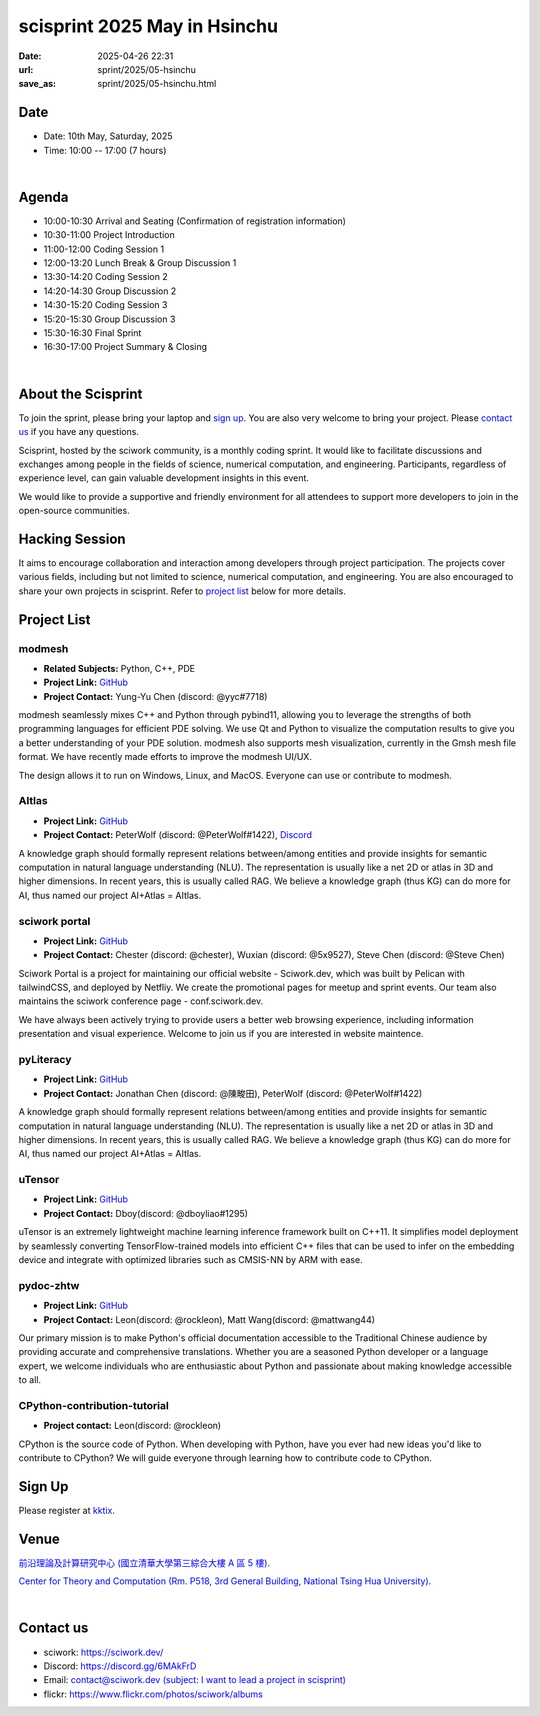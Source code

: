 ==============================================
scisprint 2025 May in Hsinchu
==============================================

:date: 2025-04-26 22:31
:url: sprint/2025/05-hsinchu
:save_as: sprint/2025/05-hsinchu.html

Date
-----

* Date: 10th May, Saturday, 2025
* Time: 10:00 -- 17:00 (7 hours)

|

Agenda 
-------

* 10:00-10:30 Arrival and Seating (Confirmation of registration information)

* 10:30-11:00 Project Introduction 

* 11:00-12:00 Coding Session 1

* 12:00-13:20 Lunch Break & Group Discussion 1

* 13:30-14:20 Coding Session 2

* 14:20-14:30 Group Discussion 2

* 14:30-15:20 Coding Session 3

* 15:20-15:30 Group Discussion 3

* 15:30-16:30 Final Sprint

* 16:30-17:00 Project Summary & Closing

|

About the Scisprint
----------------------

To join the sprint, please bring your laptop and `sign up <#sign-up>`__.  You are also 
very welcome to bring your project. Please `contact us <#contact-us>`__ if you have any 
questions.

Scisprint, hosted by the sciwork community, is a monthly coding sprint. It would like to 
facilitate discussions and exchanges among people in the fields of science, numerical 
computation, and engineering. Participants, regardless of experience level, can gain valuable 
development insights in this event.

.. This event includes a `hacking session <#hacking-session>`__ and `career conversation <#career-conversation>`__.

We would like to provide a supportive and friendly environment for all attendees to support more developers
to join in the open-source communities. 

Hacking Session
------------------

It aims to encourage collaboration and interaction among developers through project 
participation. The projects cover various fields, including but not limited to science, 
numerical computation, and engineering. You are also encouraged to share your own projects 
in scisprint. Refer to `project list <#project-list>`__ below for more details.

Project List
------------

modmesh
^^^^^^^^^

- **Related Subjects:** Python, C++, PDE
- **Project Link:** `GitHub <https://github.com/solvcon/modmesh>`__
- **Project Contact:** Yung-Yu Chen (discord: @yyc#7718)

modmesh seamlessly mixes C++ and Python through pybind11, allowing you to leverage the strengths of 
both programming languages for efficient PDE solving. We use Qt and Python to visualize the computation 
results to give you a better understanding of your PDE solution. modmesh also supports mesh visualization, 
currently in the Gmsh mesh file format. We have recently made efforts to improve the modmesh UI/UX.

The design allows it to run on Windows, Linux, and MacOS. Everyone can use or contribute to modmesh.

AItlas
^^^^^^^

- **Project Link:** `GitHub <https://github.com/Droidtown/AItlas>`__
- **Project Contact:** PeterWolf (discord: @PeterWolf#1422), `Discord <https://discord.com/invite/tYq4qUY4>`__

A knowledge graph should formally represent relations between/among entities and provide insights for semantic 
computation in natural language understanding (NLU). The representation is usually like a net 2D or atlas in 3D 
and higher dimensions. In recent years, this is usually called RAG. We believe a knowledge graph (thus KG) can 
do more for AI, thus named our project AI+Atlas = AItlas.


sciwork portal
^^^^^^^^^^^^^^^

- **Project Link:** `GitHub <https://github.com/sciwork/swportal>`__
- **Project Contact:** Chester (discord: @chester), Wuxian (discord: @5x9527), Steve Chen (discord: @Steve Chen)

Sciwork Portal is a project for maintaining our official website - Sciwork.dev, which was built by Pelican 
with tailwindCSS, and deployed by Netfliy. We create the promotional pages for meetup and sprint events. Our 
team also maintains the sciwork conference page - conf.sciwork.dev.

We have always been actively trying to provide users a better web browsing experience, including information 
presentation and visual experience. Welcome to join us if you are interested in website maintence.

pyLiteracy
^^^^^^^^^^^

- **Project Link:** `GitHub <https://github.com/Chenct-jonathan/pyLiteracy>`__
- **Project Contact:** Jonathan Chen (discord: @陳畯田), PeterWolf (discord: @PeterWolf#1422)

A knowledge graph should formally represent relations between/among entities and provide insights for semantic
computation in natural language understanding (NLU). The representation is usually like a net 2D or atlas in 3D
and higher dimensions.  In recent years, this is usually called RAG. We believe a knowledge graph (thus KG) can
do more for AI, thus named our project AI+Atlas = AItlas.

uTensor
^^^^^^^^

- **Project Link:** `GitHub <https://github.com/uTensor/uTensor>`__
- **Project Contact:** Dboy(discord: @dboyliao#1295)

uTensor is an extremely lightweight machine learning inference framework built on C++11. It simplifies model
deployment by seamlessly converting TensorFlow-trained models into efficient C++ files that can be used to infer
on the embedding device and integrate with optimized libraries such as CMSIS-NN by ARM with ease. 

pydoc-zhtw
^^^^^^^^^^^

- **Project Link:** `GitHub <https://github.com/python/python-docs-zh-tw>`__
- **Project Contact:** Leon(discord: @rockleon), Matt Wang(discord: @mattwang44)

Our primary mission is to make Python's official documentation accessible to the Traditional Chinese audience by
providing accurate and comprehensive translations. Whether you are a seasoned Python developer or a language expert,
we welcome individuals who are enthusiastic about Python and passionate about making knowledge accessible to all.

CPython-contribution-tutorial
^^^^^^^^^^^^^^^^^^^^^^^^^^^^^

- **Project contact:** Leon(discord: @rockleon)

CPython is the source code of Python. When developing with Python, have you ever had new ideas you'd like to contribute
to CPython? We will guide everyone through learning how to contribute code to CPython.

Sign Up
------------

Please register at `kktix <https://sciwork.kktix.cc/events/scisprint-202505-hsinchu>`__.

Venue
-----

`前沿理論及計算研究中心 (國立清華大學第三綜合大樓 A 區 5 樓) <https://goo.gl/maps/EH2wWtkLQ8qLWd669>`__.

`Center for Theory and Computation (Rm. P518, 3rd General Building, National Tsing Hua University) <https://goo.gl/maps/4i2K2XvJqw2J42pv5>`__.

.. raw:: html

  <div style="overflow:hidden; padding-bottom:56.25%; position:relative; height:0;">
    <iframe src="https://www.google.com/maps/embed?pb=!1m18!1m12!1m3!1d28976.98152829823!2d120.96353258312313!3d24.79125198152699!2m3!1f0!2f0!3f0!3m2!1i1024!2i768!4f13.1!3m3!1m2!1s0x3468360c81cfffe3%3A0xd7d529328f01b825!2z5ZyL56uL5riF6I-v5aSn5a2456ys5LiJ57ac5ZCI5aSn5qiT!5e0!3m2!1szh-TW!2stw!4v1662888048158!5m2!1szh-TW!2stw" 
      style="left:0; top:0; height:100%; width:100%; position:absolute; border:0;"
      allowfullscreen="" loading="lazy" referrerpolicy="no-referrer-when-downgrade">
    </iframe>
  </div>

|

Contact us
----------

* sciwork: https://sciwork.dev/
* Discord: https://discord.gg/6MAkFrD
* Email: `contact@sciwork.dev (subject: I want to lead a project in scisprint) <mailto:contact@sciwork.dev?subject=[sciwork]%20I%20want%20to%20lead%20a%20project%20in%20scisprint>`__
* flickr: https://www.flickr.com/photos/sciwork/albums
